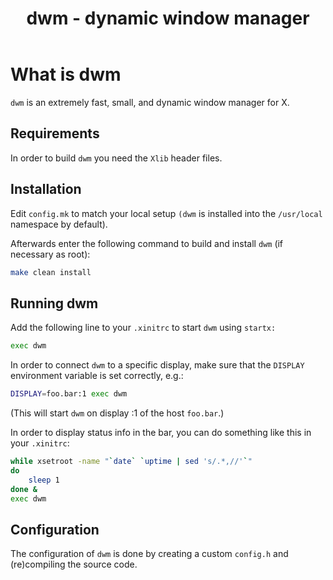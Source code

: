#+TITLE: dwm - dynamic window manager


* What is dwm
=dwm= is an extremely fast, small, and dynamic window manager for X.

** Requirements
In order to build =dwm= you need the =Xlib= header files.


** Installation
Edit =config.mk= to match your local setup =(dwm= is installed into the =/usr/local= namespace by default).

Afterwards enter the following command to build and install =dwm= (if necessary as root):

#+begin_src sh
    make clean install
#+end_src


** Running dwm
Add the following line to your =.xinitrc= to start =dwm= using =startx:=

#+begin_src sh
    exec dwm
#+end_src

In order to connect =dwm= to a specific display, make sure that the =DISPLAY= environment variable is set correctly, e.g.:

#+begin_src sh
    DISPLAY=foo.bar:1 exec dwm
#+end_src

(This will start =dwm= on display :1 of the host =foo.bar=.)

In order to display status info in the bar, you can do something like this in your =.xinitrc=:

#+begin_src sh
    while xsetroot -name "`date` `uptime | sed 's/.*,//'`"
    do
    	sleep 1
    done &
    exec dwm
#+end_src


** Configuration
The configuration of =dwm= is done by creating a custom =config.h= and (re)compiling the source code.
